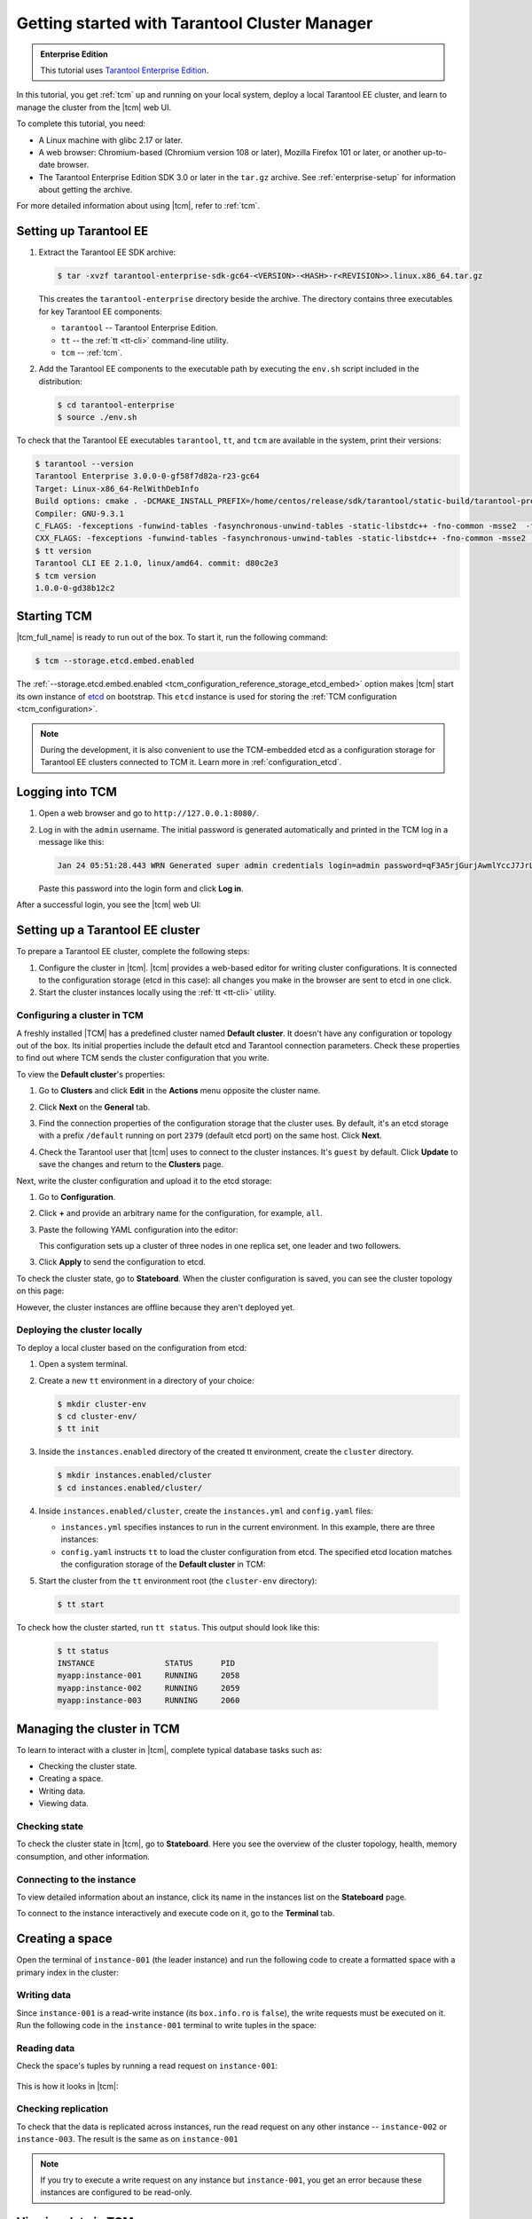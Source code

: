 ..  _getting_started_tcm:

Getting started with Tarantool Cluster Manager
==============================================

..  admonition:: Enterprise Edition
    :class: fact

    This tutorial uses `Tarantool Enterprise Edition <https://www.tarantool.io/compare/>`_.

In this tutorial, you get :ref:`tcm` up and running on your local system, deploy
a local Tarantool EE cluster, and learn to manage the cluster from the |tcm| web UI.

To complete this tutorial, you need:

*   A Linux machine with glibc 2.17 or later.
*   A web browser: Chromium-based (Chromium version 108 or later), Mozilla Firefox 101 or later, or another up-to-date browser.
*   The Tarantool Enterprise Edition SDK 3.0 or later in the ``tar.gz`` archive.
    See :ref:`enterprise-setup` for information about getting the archive.

For more detailed information about using |tcm|, refer to :ref:`tcm`.

Setting up Tarantool EE
-----------------------

#.  Extract the Tarantool EE SDK archive:

    .. code-block:: console

        $ tar -xvzf tarantool-enterprise-sdk-gc64-<VERSION>-<HASH>-r<REVISION>>.linux.x86_64.tar.gz

    This creates the ``tarantool-enterprise`` directory beside the archive.
    The directory contains three executables for key Tarantool EE components:

    *   ``tarantool`` -- Tarantool Enterprise Edition.
    *   ``tt`` -- the :ref:`tt <tt-cli>` command-line utility.
    *   ``tcm`` -- :ref:`tcm`.

#.  Add the Tarantool EE components to the executable path by executing the ``env.sh``
    script included in the distribution:

    .. code-block:: console

        $ cd tarantool-enterprise
        $ source ./env.sh

To check that the Tarantool EE executables ``tarantool``, ``tt``,
and ``tcm`` are available in the system, print their versions:

.. code-block:: console

    $ tarantool --version
    Tarantool Enterprise 3.0.0-0-gf58f7d82a-r23-gc64
    Target: Linux-x86_64-RelWithDebInfo
    Build options: cmake . -DCMAKE_INSTALL_PREFIX=/home/centos/release/sdk/tarantool/static-build/tarantool-prefix -DENABLE_BACKTRACE=TRUE
    Compiler: GNU-9.3.1
    C_FLAGS: -fexceptions -funwind-tables -fasynchronous-unwind-tables -static-libstdc++ -fno-common -msse2  -fmacro-prefix-map=/home/centos/release/sdk/tarantool=. -std=c11 -Wall -Wextra -Wno-gnu-alignof-expression -fno-gnu89-inline -Wno-cast-function-type -O2 -g -DNDEBUG -ggdb -O2
    CXX_FLAGS: -fexceptions -funwind-tables -fasynchronous-unwind-tables -static-libstdc++ -fno-common -msse2  -fmacro-prefix-map=/home/centos/release/sdk/tarantool=. -std=c++11 -Wall -Wextra -Wno-invalid-offsetof -Wno-gnu-alignof-expression -Wno-cast-function-type -O2 -g -DNDEBUG -ggdb -O2
    $ tt version
    Tarantool CLI EE 2.1.0, linux/amd64. commit: d80c2e3
    $ tcm version
    1.0.0-0-gd38b12c2

Starting TCM
------------

|tcm_full_name| is ready to run out of the box. To start it, run the following command:

..  code-block:: console

    $ tcm --storage.etcd.embed.enabled

The :ref:`--storage.etcd.embed.enabled <tcm_configuration_reference_storage_etcd_embed>`
option makes |tcm| start its own instance of `etcd <https://etcd.io/>`__ on bootstrap.
This ``etcd`` instance is used for storing the :ref:`TCM configuration <tcm_configuration>`.

.. note::

    During the development, it is also convenient to use the TCM-embedded etcd
    as a configuration storage for Tarantool EE clusters connected to TCM it.
    Learn more in :ref:`configuration_etcd`.

Logging into TCM
----------------

#.  Open a web browser and go to ``http://127.0.0.1:8080/``.
#.  Log in with the ``admin`` username. The initial password is generated automatically
    and printed in the TCM log in a message like this:

    ..  code-block:: text

        Jan 24 05:51:28.443 WRN Generated super admin credentials login=admin password=qF3A5rjGurjAwmlYccJ7JrL5XqjbIHY6

    Paste this password into the login form and click **Log in**.

After a successful login, you see the |tcm| web UI:

.. image:: images/tcm_start_empty_cluster.png
    :width: 700
    :align: center
    :alt: TCM stateboard with empty cluster

Setting up a Tarantool EE cluster
---------------------------------

To prepare a Tarantool EE cluster, complete the following steps:

#.  Configure the cluster in |tcm|. |tcm| provides a web-based editor for writing
    cluster configurations. It is connected to the configuration storage (etcd in
    this case): all changes you make in the browser are sent to etcd in one click.
#.  Start the cluster instances locally using the :ref:`tt <tt-cli>` utility.

Configuring a cluster in TCM
~~~~~~~~~~~~~~~~~~~~~~~~~~~~

A freshly installed |TCM| has a predefined cluster named **Default cluster**. It
doesn't have any configuration or topology out of the box. Its initial properties
include the default etcd and Tarantool connection parameters. Check these properties
to find out where TCM sends the cluster configuration that you write.

To view the **Default cluster**'s properties:

#.  Go to **Clusters** and click **Edit** in the **Actions** menu opposite the cluster name.

    .. image:: images/tcm_start_cluster_edit.png
        :width: 700
        :align: center
        :alt: TCM edit cluster

#.  Click **Next** on the **General** tab.

    .. image:: images/tcm_start_cluster_general.png
        :width: 700
        :align: center
        :alt: General cluster settings

#.  Find the connection properties of the configuration storage that the cluster uses.
    By default, it's an etcd storage with a prefix ``/default`` running on port
    ``2379`` (default etcd port) on the same host. Click **Next**.

    .. image:: images/tcm_start_cluster_storage.png
        :width: 700
        :align: center
        :alt: Cluster configuration storage settings

#.  Check the Tarantool user that |tcm| uses to connect to the cluster instances.
    It's ``guest`` by default. Click **Update** to save the changes and return to
    the **Clusters** page.

    .. image:: images/tcm_start_cluster_tarantool.png
        :width: 700
        :align: center
        :alt: Cluster Tarantool connection settings

Next, write the cluster configuration and upload it to the etcd storage:

#.  Go to **Configuration**.
#.  Click **+** and provide an arbitrary name for the configuration, for example, ``all``.
#.  Paste the following YAML configuration into the editor:

    ..  literalinclude:: /code_snippets/snippets/config/instances.enabled/tcm_get_started_config/config.yaml
        :language: yaml
        :dedent:

    This configuration sets up a cluster of three nodes in one replica set,
    one leader and two followers.

3. Click **Apply** to send the configuration to etcd.

.. image:: images/tcm_start_cluster_config.png
    :width: 700
    :align: center
    :alt: Cluster configuration in TCM

To check the cluster state, go to **Stateboard**. When the cluster configuration is
saved, you can see the cluster topology on this page:

.. image:: images/tcm_start_stateboard_offline.png
    :width: 700
    :align: center
    :alt: Offline cluster stateboard

However, the cluster instances are offline because they aren't deployed yet.

Deploying the cluster locally
~~~~~~~~~~~~~~~~~~~~~~~~~~~~~

To deploy a local cluster based on the configuration from etcd:

#.  Open a system terminal.
#.  Create a new ``tt`` environment in a directory of your choice:

    .. code-block:: console

        $ mkdir cluster-env
        $ cd cluster-env/
        $ tt init

#.  Inside the ``instances.enabled`` directory of the created tt environment, create the ``cluster`` directory.

    .. code-block:: console

        $ mkdir instances.enabled/cluster
        $ cd instances.enabled/cluster/

#.  Inside ``instances.enabled/cluster``, create the ``instances.yml`` and ``config.yaml`` files:

    *   ``instances.yml`` specifies instances to run in the current environment. In this example, there are three instances:

        ..  literalinclude:: /code_snippets/snippets/config/instances.enabled/tcm_get_started_tt/instances.yml
            :language: yaml
            :dedent:

    *   ``config.yaml`` instructs ``tt`` to load the cluster configuration from etcd.
        The specified etcd location matches the configuration storage of the **Default cluster** in TCM:

        ..  literalinclude:: /code_snippets/snippets/config/instances.enabled/tcm_get_started_tt/config.yaml
            :language: yaml
            :dedent:

#.  Start the cluster from the ``tt`` environment root (the ``cluster-env`` directory):

    .. code-block:: console

        $ tt start

To check how the cluster started, run ``tt status``. This output should look like this:

    .. code-block:: console

        $ tt status
        INSTANCE               STATUS      PID
        myapp:instance-001     RUNNING     2058
        myapp:instance-002     RUNNING     2059
        myapp:instance-003     RUNNING     2060

Managing the cluster in TCM
---------------------------

To learn to interact with a cluster in |tcm|, complete typical database tasks such as:

*   Checking the cluster state.
*   Creating a space.
*   Writing data.
*   Viewing data.

Checking state
~~~~~~~~~~~~~~

To check the cluster state in |tcm|, go to **Stateboard**. Here you see the overview
of the cluster topology, health, memory consumption, and other information.

.. image:: images/tcm_start_stateboard_online.png
    :width: 700
    :align: center
    :alt: Online cluster stateboard

Connecting to the instance
~~~~~~~~~~~~~~~~~~~~~~~~~~

To view detailed information about an instance, click its name in the instances list
on the **Stateboard** page.

.. image:: images/tcm_start_instance_details.png
    :width: 700
    :align: center
    :alt: Instance details in TCM

To connect to the instance interactively and execute code on it, go to the **Terminal** tab.

.. image:: images/tcm_start_instance_terminal.png
    :width: 700
    :align: center
    :alt: Instance terminal in TCM

Creating a space
----------------

Open the terminal of ``instance-001`` (the leader instance) and run the following code to
create a formatted space with a primary index in the cluster:

    ..  literalinclude:: /code_snippets/snippets/config/instances.enabled/tcm_get_started_tt/myapp.lua
        :language: lua
        :lines: 2-8
        :dedent:

Writing data
~~~~~~~~~~~~

Since ``instance-001`` is a read-write instance (its ``box.info.ro`` is ``false``),
the write requests must be executed on it. Run the following code in the ``instance-001``
terminal to write tuples in the space:

    ..  literalinclude:: /code_snippets/snippets/config/instances.enabled/tcm_get_started_tt/myapp.lua
        :language: lua
        :lines: 13-15
        :dedent:

Reading data
~~~~~~~~~~~~

Check the space's tuples by running a read request on ``instance-001``:

    ..  literalinclude:: /code_snippets/snippets/config/instances.enabled/tcm_get_started_tt/myapp.lua
        :language: lua
        :lines: 19
        :dedent:

This is how it looks in |tcm|:

.. image:: images/tcm_start_instance_write.png
    :width: 700
    :align: center
    :alt: Writing data through TCM

Checking replication
~~~~~~~~~~~~~~~~~~~~

To check that the data is replicated across instances, run the read request on any
other instance -- ``instance-002`` or ``instance-003``. The result is the same as on ``instance-001``

.. image:: images/tcm_start_instance_read.png
    :width: 700
    :align: center
    :alt: Reading data through TCM

.. note::

    If you try to execute a write request on any instance but ``instance-001``,
    you get an error because these instances are configured to be read-only.

Viewing data in TCM
-------------------

|tcm| web UI includes a tool for viewing data stored in the cluster. To view
the space tuples in |tcm|:

#.  Click an instance name on the **Stateboard page**.
#.  Open the **Actions** menu in the top-right corner and click **Explorer**.

    .. image:: images/tcm_start_explorer.png
        :width: 700
        :align: center
        :alt: Opening Explorer in TCM

    This opens the page that lists the user spaces that exist on the instance.

    .. image:: images/tcm_start_explorer_spaces.png
        :width: 700
        :align: center
        :alt:  TCM Explorer: spaces

#.  Click **View** in the **Actions** menu of the space you want to see. The page
    shows all the tuples added previously.

    .. image:: images/tcm_start_explorer_tuples.png
        :width: 700
        :align: center
        :alt:  TCM Explorer: space tuples
